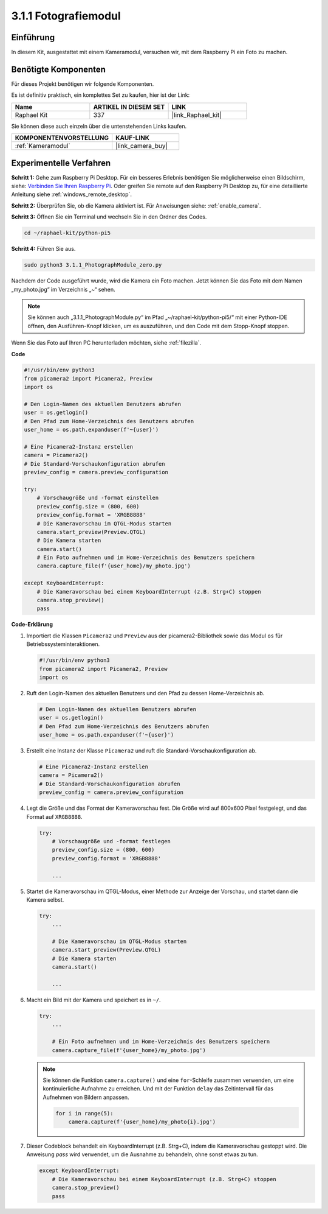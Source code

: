 .. _3.1.1_py_pi5:

3.1.1 Fotografiemodul
==========================

Einführung
-----------------

In diesem Kit, ausgestattet mit einem Kameramodul, versuchen wir, mit dem Raspberry Pi ein Foto zu machen.

Benötigte Komponenten
------------------------------

Für dieses Projekt benötigen wir folgende Komponenten.

.. image:: ../python_pi5/img/3.3.1_photograph_list.png
  :width: 800

Es ist definitiv praktisch, ein komplettes Set zu kaufen, hier ist der Link:

.. list-table::
    :widths: 20 20 20
    :header-rows: 1

    *   - Name	
        - ARTIKEL IN DIESEM SET
        - LINK
    *   - Raphael Kit
        - 337
        - |link_Raphael_kit|

Sie können diese auch einzeln über die untenstehenden Links kaufen.

.. list-table::
    :widths: 30 20
    :header-rows: 1

    *   - KOMPONENTENVORSTELLUNG
        - KAUF-LINK

    *   - :ref:`Kameramodul`
        - |link_camera_buy|

Experimentelle Verfahren
------------------------------

**Schritt 1:** Gehe zum Raspberry Pi Desktop. Für ein besseres Erlebnis benötigen Sie möglicherweise einen Bildschirm, siehe: `Verbinden Sie Ihren Raspberry Pi <https://projects.raspberrypi.org/en/projects/raspberry-pi-setting-up/3>`_. Oder greifen Sie remote auf den Raspberry Pi Desktop zu, für eine detaillierte Anleitung siehe :ref:`windows_remote_desktop`.

**Schritt 2:** Überprüfen Sie, ob die Kamera aktiviert ist. Für Anweisungen siehe: :ref:`enable_camera`.

**Schritt 3:** Öffnen Sie ein Terminal und wechseln Sie in den Ordner des Codes.

.. code-block::

    cd ~/raphael-kit/python-pi5

**Schritt 4:** Führen Sie aus.

.. code-block::

    sudo python3 3.1.1_PhotographModule_zero.py

Nachdem der Code ausgeführt wurde, wird die Kamera ein Foto machen. Jetzt können Sie das Foto mit dem Namen „my_photo.jpg“ im Verzeichnis „~“ sehen.

.. note::

    Sie können auch „3.1.1_PhotographModule.py“ im Pfad „~/raphael-kit/python-pi5/“ mit einer Python-IDE öffnen, den Ausführen-Knopf klicken, um es auszuführen, und den Code mit dem Stopp-Knopf stoppen.


Wenn Sie das Foto auf Ihren PC herunterladen möchten, siehe :ref:`filezilla`.


**Code**

.. code-block:: python

   #!/usr/bin/env python3    
   from picamera2 import Picamera2, Preview
   import os

   # Den Login-Namen des aktuellen Benutzers abrufen
   user = os.getlogin()
   # Den Pfad zum Home-Verzeichnis des Benutzers abrufen
   user_home = os.path.expanduser(f'~{user}')

   # Eine Picamera2-Instanz erstellen
   camera = Picamera2()
   # Die Standard-Vorschaukonfiguration abrufen
   preview_config = camera.preview_configuration

   try:
       # Vorschaugröße und -format einstellen
       preview_config.size = (800, 600)
       preview_config.format = 'XRGB8888'  
       # Die Kameravorschau im QTGL-Modus starten
       camera.start_preview(Preview.QTGL)
       # Die Kamera starten
       camera.start()
       # Ein Foto aufnehmen und im Home-Verzeichnis des Benutzers speichern
       camera.capture_file(f'{user_home}/my_photo.jpg')

   except KeyboardInterrupt:
       # Die Kameravorschau bei einem KeyboardInterrupt (z.B. Strg+C) stoppen
       camera.stop_preview()
       pass

**Code-Erklärung**

#. Importiert die Klassen ``Picamera2`` und ``Preview`` aus der picamera2-Bibliothek sowie das Modul ``os`` für Betriebssysteminteraktionen.

   .. code-block:: python

       #!/usr/bin/env python3    
       from picamera2 import Picamera2, Preview
       import os

#. Ruft den Login-Namen des aktuellen Benutzers und den Pfad zu dessen Home-Verzeichnis ab.

   .. code-block:: python

       # Den Login-Namen des aktuellen Benutzers abrufen
       user = os.getlogin()
       # Den Pfad zum Home-Verzeichnis des Benutzers abrufen
       user_home = os.path.expanduser(f'~{user}')

#. Erstellt eine Instanz der Klasse ``Picamera2`` und ruft die Standard-Vorschaukonfiguration ab.

   .. code-block:: python

       # Eine Picamera2-Instanz erstellen
       camera = Picamera2()
       # Die Standard-Vorschaukonfiguration abrufen
       preview_config = camera.preview_configuration

#. Legt die Größe und das Format der Kameravorschau fest. Die Größe wird auf 800x600 Pixel festgelegt, und das Format auf ``XRGB8888``.

   .. code-block:: python

       try:
           # Vorschaugröße und -format festlegen
           preview_config.size = (800, 600)
           preview_config.format = 'XRGB8888'

           ...

#. Startet die Kameravorschau im QTGL-Modus, einer Methode zur Anzeige der Vorschau, und startet dann die Kamera selbst.

   .. code-block:: python

       try:
           ...
           
           # Die Kameravorschau im QTGL-Modus starten
           camera.start_preview(Preview.QTGL)
           # Die Kamera starten
           camera.start()

           ...

#. Macht ein Bild mit der Kamera und speichert es in ``~/``.

   .. code-block:: python

       try:
           ...           
           
           # Ein Foto aufnehmen und im Home-Verzeichnis des Benutzers speichern
           camera.capture_file(f'{user_home}/my_photo.jpg')

   .. note::
       Sie können die Funktion ``camera.capture()`` und eine ``for``-Schleife zusammen verwenden, um eine kontinuierliche Aufnahme zu erreichen. Und mit der Funktion ``delay`` das Zeitintervall für das Aufnehmen von Bildern anpassen.

       .. code-block:: python

           for i in range(5):
               camera.capture(f'{user_home}/my_photo{i}.jpg')

#. Dieser Codeblock behandelt ein KeyboardInterrupt (z.B. Strg+C), indem die Kameravorschau gestoppt wird. Die Anweisung `pass` wird verwendet, um die Ausnahme zu behandeln, ohne sonst etwas zu tun.

   .. code-block:: python

       except KeyboardInterrupt:
           # Die Kameravorschau bei einem KeyboardInterrupt (z.B. Strg+C) stoppen
           camera.stop_preview()
           pass









